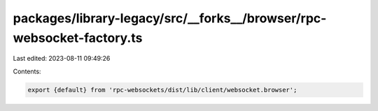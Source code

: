 packages/library-legacy/src/__forks__/browser/rpc-websocket-factory.ts
======================================================================

Last edited: 2023-08-11 09:49:26

Contents:

.. code-block:: ts

    export {default} from 'rpc-websockets/dist/lib/client/websocket.browser';


